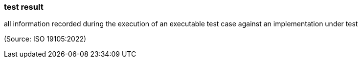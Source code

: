 === test result

all information recorded during the execution of an executable test case against an implementation under test

(Source: ISO 19105:2022)

